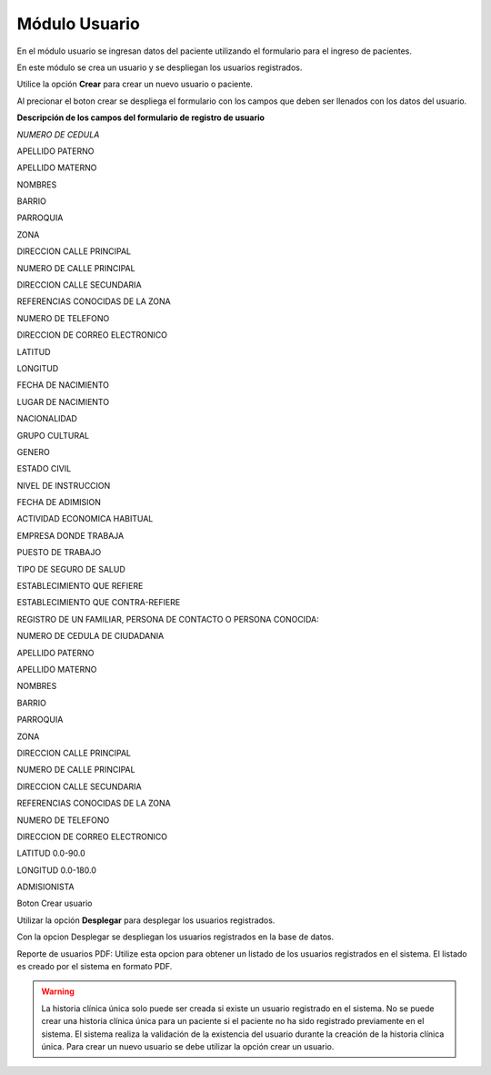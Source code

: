 ******************
Módulo Usuario
******************

En el módulo usuario se ingresan datos del paciente utilizando el 
formulario para el ingreso de pacientes.

En este módulo se crea un usuario y se despliegan los usuarios 
registrados.
 
Utilice la opción **Crear** para crear un nuevo usuario o paciente.

Al precionar el boton crear se despliega el formulario con los campos
que deben ser llenados con los datos del usuario.

**Descripción de los campos del formulario de registro de usuario**

*NUMERO DE CEDULA*

APELLIDO PATERNO

APELLIDO MATERNO

NOMBRES

BARRIO

PARROQUIA

ZONA

DIRECCION CALLE PRINCIPAL

NUMERO DE CALLE PRINCIPAL

DIRECCION CALLE SECUNDARIA

REFERENCIAS CONOCIDAS DE LA ZONA

NUMERO DE TELEFONO

DIRECCION DE CORREO ELECTRONICO

LATITUD

LONGITUD

FECHA DE NACIMIENTO

LUGAR DE NACIMIENTO

NACIONALIDAD

GRUPO CULTURAL

GENERO

ESTADO CIVIL

NIVEL DE INSTRUCCION

FECHA DE ADIMISION

ACTIVIDAD ECONOMICA HABITUAL

EMPRESA DONDE TRABAJA

PUESTO DE TRABAJO

TIPO DE SEGURO DE SALUD

ESTABLECIMIENTO QUE REFIERE

ESTABLECIMIENTO QUE CONTRA-REFIERE

REGISTRO DE UN FAMILIAR, PERSONA DE CONTACTO O PERSONA
CONOCIDA:

NUMERO DE CEDULA DE CIUDADANIA

APELLIDO PATERNO

APELLIDO MATERNO

NOMBRES

BARRIO

PARROQUIA

ZONA

DIRECCION CALLE PRINCIPAL

NUMERO DE CALLE PRINCIPAL

DIRECCION CALLE SECUNDARIA

REFERENCIAS CONOCIDAS DE LA ZONA

NUMERO DE TELEFONO

DIRECCION DE CORREO ELECTRONICO

LATITUD 0.0-90.0

LONGITUD 0.0-180.0

ADMISIONISTA

Boton Crear usuario





















Utilizar la opción **Desplegar** para desplegar los usuarios registrados.

Con la opcion Desplegar se despliegan los usuarios registrados en la
base de datos. 

Reporte de usuarios PDF: Utilize esta opcion para obtener un listado
de los usuarios registrados en el sistema. El listado es creado por el
sistema en formato PDF.

.. Warning:: 
   La historia clínica única solo puede ser creada si existe un usuario registrado en el sistema. No se puede crear una historia clínica única para un paciente si el paciente no ha sido registrado previamente en el sistema. El sistema realiza la validación de la existencia del usuario durante la creación de la historia clínica única. Para crear un nuevo usuario se debe utilizar la opción crear un usuario.
